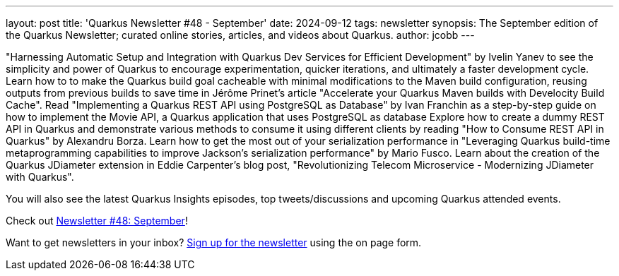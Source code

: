 ---
layout: post
title: 'Quarkus Newsletter #48 - September'
date: 2024-09-12
tags: newsletter
synopsis: The September edition of the Quarkus Newsletter; curated online stories, articles, and videos about Quarkus.
author: jcobb
---

"Harnessing Automatic Setup and Integration with Quarkus Dev Services for Efficient Development" by Ivelin Yanev to see the simplicity and power of Quarkus to encourage experimentation, quicker iterations, and ultimately a faster development cycle. Learn how to to make the Quarkus build goal cacheable with minimal modifications to the Maven build configuration, reusing outputs from previous builds to save time in Jérôme Prinet's article "Accelerate your Quarkus Maven builds with Develocity Build Cache". Read "Implementing a Quarkus REST API using PostgreSQL as Database" by Ivan Franchin as a step-by-step guide on how to implement the Movie API, a Quarkus application that uses PostgreSQL as database Explore how to create a dummy REST API in Quarkus and demonstrate various methods to consume it using different clients by reading "How to Consume REST API in Quarkus" by Alexandru Borza. Learn how to get the most out of your serialization performance in "Leveraging Quarkus build-time metaprogramming capabilities to improve Jackson's serialization performance" by Mario Fusco. Learn about the creation of the Quarkus JDiameter extension in Eddie Carpenter's blog post, "Revolutionizing Telecom Microservice - Modernizing JDiameter with Quarkus".

You will also see the latest Quarkus Insights episodes, top tweets/discussions and upcoming Quarkus attended events. 

Check out https://quarkus.io/newsletter/48/[Newsletter #48: September]!

Want to get newsletters in your inbox? https://quarkus.io/newsletter[Sign up for the newsletter] using the on page form.
